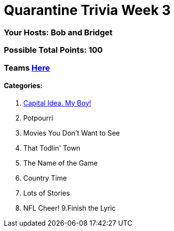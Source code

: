= Quarantine Trivia Week 3
:basepath: May30/questions/round_

=== Your Hosts: Bob and Bridget

=== Possible Total Points: 100

=== Teams link:../teams/may30teams.html[Here]

==== Categories:

1. link:{basepath}1/CapitalIdea,MyBoy!.html[Capital Idea. My Boy!]
2. Potpourri
3. Movies You Don't Want to See
4. That Todlin' Town
5. The Name of the Game
6. Country Time
7. Lots of Stories
8. NFL Cheer!
9.Finish the Lyric
